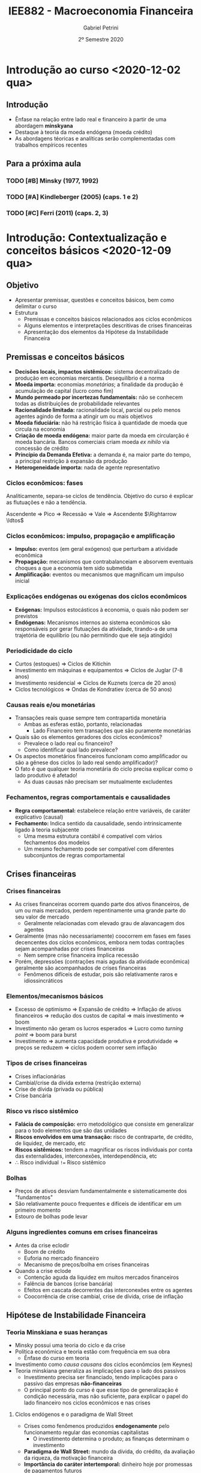#+title: IEE882 - Macroeconomia Financeira
#+AUTHOR: Gabriel Petrini
#+DATE: 2º Semestre 2020
#+LANG: pt_Br
#+ROAM_TAGS: SFC-ABM ABM SFC "Macroeconomia Financeira" UFRJ "Notas de Aula"

* Introdução ao curso <2020-12-02 qua>

** Introdução

- Ênfase na relação entre lado real e financeiro à partir de uma abordagem *minskyana*
- Destaque à teoria da moeda endógena (moeda crédito)
- As abordagens téoricas e analíticas serão complementadas com trabalhos empíricos recentes 

** Para a próxima aula 

*** TODO [#B] Minsky (1977, 1992) 
*** TODO [#A] Kindleberger (2005) (caps. 1 e 2) 
*** TODO [#C] Ferri (2011) (caps. 2, 3)

* Introdução: Contextualização e conceitos básicos <2020-12-09 qua> 
** Objetivo

- Apresentar premissar, questões e conceitos básicos, bem como delimitar o curso
- Estrutura
  + Premissas e conceitos básicos relacionados aos ciclos econômicos
  + Alguns elementos e interpretações descritivas de crises financeiras
  + Apresentação dos elementos da Hipótese da Instabilidade Financeira

** Premissas e conceitos básicos
- *Decisões locais, impactos sistêmicos:* sistema decentralizado de produção em economias mercantis. Desequilíbrio é a norma
- *Moeda importa:* economias /monetárias/; a finalidade da produção é acumulação de capital (lucro como fim)
- *Mundo permeado por incertezas fundamentais:* não se conhecem todas as distribuições de probabilidade relevantes
- *Racionalidade limitada:* racionalidade local, parcial ou pelo menos agentes agindo de forma a atingir um ou mais objetivos
- *Moeda fiduciária:* não há restrição física à quantidade de moeda que circula na economia
- *Criação de moeda endógena:* maior parte da moeda em circularção é moeda bancária. Bancos comerciais criam moeda /ex nihilo/ via concessão de crédito
- *Princípio da Demanda Efetiva:* a demanda é, na maior parte do tempo, a principal restrição à expansão da produção
- *Heterogeneidade importa:* nada de agente representativo

*** Ciclos econômicos: fases 

Analiticamente, separa-se ciclos de tendência. Objetivo do curso é explicar as flutuações e não a tendência.

Ascendente $\Rightarrow$ Pico $\Rightarrow$ Recessão $\Rightarrow$ Vale $\Rightarrow$ Ascendente $\Rightarrow \ldtos$

*** Ciclos econômicos: impulso, propagação e amplificação

- *Impulso:* eventos (em geral exógenos) que perturbam a atividade econômica
- *Propagação:* mecanismos que contrabalanceiam e absorvem eventuais choques a que a economia tem sido submetida 
- *Amplificação:* eventos ou mecanismos que magnificam um impulso inicial

*** Explicações endógenas ou exógenas dos ciclos econômicos

- *Exógenas:* Impulsos estocásticos à economia, o quais não podem ser previstos
- *Endógenas:* Mecanismos internos ao sistema econômicos são responsáveis por gerar flutuações da atividade, tirando-a de uma trajetória de equilíbrio (ou não permitindo que ele seja atingido)
*** Periodicidade do ciclo
- Curtos (estoques) $\Rightarrow$ Ciclos de Kitichin
- Investimento em máquinas e equipamentos $\Rightarrow$ Ciclos de Juglar (7-8 anos)
- Investimento residencial $\Rightarrow$ Ciclos de Kuznets (cerca de 20 anos)
- Ciclos tecnológicos $\Rightarrow$ Ondas de Kondratiev (cerca de 50 anos)
*** Causas reais e/ou monetárias

- Transações reais quase sempre tem contrapartida monetária
  + Ambas as esferas estão, portanto, relacionadas
    - Lado Financeiro tem transações que são puramente monetárias
- Quais são os elementos geradores dos ciclos econômicos?
  + Prevalece o lado real ou financeiro?
  + Como identificar qual lado prevalece?
- Os aspectos monetários financeiros funcionam como amplificador ou são a gênese dos ciclos (o lado real sendo amplificador)?
- O fato é que qualquer teoria monetária do ciclo precisa explicar como o lado produtivo é afetado!
  + As duas causas não precisam ser mutualmente excludentes


*** Fechamentos, regras comportamentais e causalidades

- *Regra comportamental:* estabelece relação entre variáveis, de caráter explicativo (causal)
- *Fechamento:* Indica sentido da causalidade, sendo intrinsicamente ligado à teoria subjacente
  + Uma mesma estrutura contábil é compatível com vários fechamentos dos modelos
  + Um mesmo fechamento pode ser compatível com diferentes subconjuntos de regras comportamental

** Crises financeiras
*** Crises financeiras

- As crises financeiras ocorrem quando parte dos ativos financeiros, de um ou mais mercados, perdem repentinamente uma grande parte do seu valor de mercado
  + Geralmente relacionadas com elevado grau de alavancagem dos agentes
- Geralmente (mas não necessariamente) coocorrem em fases em fases decencentes dos ciclos econômicos, embora nem todas contrações sejam acompanhadas por crises financeiras
  + Nem sempre crise financeira implica recessão
- Porém, depressões (contrações mais agudas da atividade econômica) geralmente são acompanhados de crises financeiras
  + Fenômenos difíceis de estudar, pois são relativamente raros e idiossincráticos
*** Elementos/mecanismos básicos 
- Excesso de optimismo $\Rightarrow$ Expansão de crédito $\Rightarrow$ Inflação de ativos financeiros $\Rightarrow$ redução dos custos de capital $\Rightarrow$ mais investimento $\Rightarrow$ boom
- Investimento não geram os lucros esperados $\Rightarrow$ Lucro como /turning point/ $\Rightarrow$ boom para burst
- Investimento $\Rightarrow$ aumenta capacidade produtiva e produtividade $\Rightarrow$ preços se reduzem $\Rightarrow$ ciclos podem ocorrer sem inflação
*** Tipos de crises financeiras
- Crises inflacionárias
- Cambial/crise da dívida externa (restrição externa)
- Crise de dívida (privada ou pública)
- Crise bancária
*** Risco vs risco sistêmico

- *Falácia de composição:* erro metodológico que consiste em generalizar para o todo elementos que são das unidades
- *Riscos envolvidos em uma transação:* risco de contraparte, de crédito, de liquidez, de mercado, etc
- *Riscos sistêmicos:* tendem a magnificar os riscos individuais por conta das externalidades, interconexões, interdependência, etc
- $\therefore$ Risco individual ~!=~ Risco sistêmico
*** Bolhas

- Preços de ativos desviam fundamentalmente e sistematicamente dos "fundamentos"
- São relativamente pouco frequentes e difíceis de identificar em um primeiro momento
- Estouro de bolhas pode levar
*** Alguns ingredientes comuns em crises financeiras 
- Antes da crise eclodir
  + Boom de crédito
  + Euforia no mercado financeiro
  + Mecanismo de preços/bolha em crises financeiras
- Quando a crise eclode
  + Contenção aguda da liquidez em muitos mercados financeiros
  + Falência de bancos (crise bancária)
  + Efeitos em cascata decorrentes das interconexões entre os agentes
  + Coocorrência de crise cambial, crise de dívida, crise de inflação

** Hipótese de Instabilidade Financeira 
*** Teoria Minskiana e suas heranças

- Minsky possui uma teoria do ciclo e da crise
- Política econômica e teoria estão com frequência em sua obra
  + Ênfase do curso em teoria
- Investimento como /causa causans/ dos ciclos econômcios (em Keynes)
- Teoria minskiana generaliza as implicações para o lado dos passivos
  + Investimento precisa ser financiado, tendo implicações para o passivo das empresas *não-financeiras*
  + O principal ponto do curso é que esse tipo de generalização é condição necessária, mas não suficiente, para explicar o papel do lado financeiro nos ciclos econômicos e nas crises

**** Ciclos endógenos e o paradigma de Wall Street

- Crises como fenômenos produzidos *endogenamente* pelo funcionamento regular das economias capitalistas
  + O investimento determina o produto; as finanças determinam o investimento
- *Paradigma de Wall Street:* mundo da dívida, do crédito, da avaliação da riqueza, da motivação financeira
- *Importância do caráter intertemporal:* dinheiro hoje por promessas de pagamentos futuros

**** Dinâmica dos balanços patrimoniais 
- Teoria centrada na evolução dinâmica dos balanços patrimoniais
  + Compromissos financeiros de hoje são provenientes da estrutura dos passivos herdados
- Atividade econômica flutua porque o investimento flutua; investimento flutua porque as condições financeiras flutuam; a origem da instabilidade econômica seria, portanto, financeira
*** Dinâmica dos balanços patrimoniais

- Compromissos de hoje são provenientes da estrutura dos passivos herdados que, por sua vez, transportam temporalmente as decisões passadas
- Como se decide acumular ativos não financeiros por meio do investimento? Como será financiado?
- Fluxo de caixa tem duplo propósito: financia o investimento e valida as dívidas pretéritas

Atividade econômica flutua porque o investimento flutua; o investimento flutua VER SLIDES


*OBS:* Saldo financeiro não pode incluir amortização da dívida
*** Papel das expectativas

Determinam as decisões de investimento, a oferta e a demanda de crédito:

- Risco do emprestador: default
- Risco do devedor: falência
- Aporta-se um elemento de subjetividade à teoria


*Problema essencial:* o investimento traz retornos incertos
*** Elementos da demanda e determinação do lucro
VER SLIDES
- Determinação do lucro passa pelo investimento
- Determinação do investimento depende do fluxo de caixa
  + Ampliação do investimento de outras firmas amplia o fluxo de caixa no agregado $\Rightarrow$ falácia da composição
*** Determinação do investimento
VER SLIDES
Papel das expectativas, da incerteza, da euforia e se manifestam por meio de aspectos financeiros. A teoria do investimento de Minksy é a de dois preços

- Preço da demanda por investimento ($P_{K}$): preço que os empresários estão dispostos



* Panorama das teorias: conexões reais-financeiras <2020-12-16 qua>

** Conexões reais-financeiras nas teorias do ciclo

- textcite:haberler_1946_Preliminary argumenta que a diferença entre as teorias é de *ênfase* dos mecanismos. Classificação:
  + Teoria do ciclo monetário puro
  + Teorias de sobreinvestimento
    - Monetárias
    - Não monetárias
    - Derivadas da demanda (princípio da aceleração)
  + Teorias de sobreendividamento e deflação
  + Teorias de subconsumo
  + Teorias psicológicas
    - Otimismo, pessimismo, irracionalidade
- Relações reais-financeiras tem uma tradição longa, mas possuem pouco protagonismo
- São bidirecionais
  + Choques gerados do lado real podem ser propagados pelos mecanismos financeiros, ampliando crises
  + Os mercados financeiros podem ser fonte de choques, que se propagam para o lado real

** Teoria do ciclo monetário puro cite:haberler_1946_purely

A teoria começa a partir da definição de que

$$
MV = PY
$$

$$
MV \Rightarrow PY
$$
*** Aumento na oferta de moeda nas expansões

- *Premissa 1:* Moeda bancária constitui maior parte da moeda em circulação
- *Premissa 2:* Concorrência bancária faz com que os bancos caminhem (quase simultaneamente) no mesmo sentido na expansão do crédito
- Lado que contribui para a expansão da economia é o aumento da *oferta* de crédito
- *Demanda* por crédito é induzida pela oferta
  + Extensão dos prazos
  + Menor rigor na seleção dos projetos/uso do dinheiro
  + _Queda na taxa de juros_ (Principal fator)
*** Aumento do crédito gera expansão da produção/demanda/renda

- *Premissa 3:* Demanda exerce um papel indutor
- Os grupos de agentes (comerciantes) muito sensiveis à taxa de juros são os principais tomadores de empréstimos
*** Perpetuação da expansão do ciclo

- Aumento da produção pressiona a capacidade produtiva, aumentando nível de preços
  + Comerciaintes, que aumentam seus estoques, têm ganhos de capital e são estimulados a encomendar ainda mais, gerando um processo cumulativo de expansão
    - Eventualmente, podem utilizar reservas para adquirir mais estoques, aumentando $V$
*** Reversão da expansão
- Limitações institucionais
  + Na época, padrão-ouro
- Haverá, de forma defasada em relação ao aumento de preços, elevação dos salários nominais
  + Eleva demanda por moeda manual uma vez que são os comerciantes que demanda mais moeda bancária
    - Reduzindo reservas bancárias $\Rightarrow$ redução da oferta de crédito (menor liquidez do setor bancário)
  + Estabelece-se um processo cumulativo de sinal contrário, levando a economia a uma contração
*** Quando cessa a reversão

- Pagamento dos comerciantes vai reconstituindo as reservas
- VER SLIDES

** Completando a lista de textcite:claessens_2018_Frontiersa
Na ortodoxoia, houve uma retomada do interesse nas finanças ao longo da década de 80
- Bolhas racionais
- Papel da moeda e dos bancos na economia
- Mais recentemente, os modelos DSGE têm incluido imperfeições e fricções

Não há menção à:
- Godley e crips
- Modelos SFC pós-Godley
- Teoria pós-Keynesiana
- Modelos AB financeiros

** Teorias neoclássicas das relações entre lado real e financeiro

textcite:claessens_2018_Frontiersa dividem em dois subgrupos

- Teorias neoclássicas mais tradicionais: papel do *preço dos ativos* no consumo e investimento
  + Mercados completos e com market clearing
- Teorias com imperfeições financeiras e acrescentam mercados incompletos, que trazem outras implicações

*** Preço dos ativos

- Corresponde ao valor do fluxo de caixa esperado, trazidos a valor presente utilizando uma taxa de desconto
  + Essa taxa de desconto incorporda diversos elementos
    - Preferência dos indivíduos
    - Riscos
    - Fatores reais
- Preço dos ativos atuam como *sinalizadores*, instruindo a alocação de recursos dos indivíduos e empresas
  + Uma sinalização particularmente importante está relacionada ao fato de que os preços dos ativos incorporariam informações sobre a lucratividade e crescimento de renda futura
- O preços dos ativos influenciam a demanda agregada por dois canais:
  + Canal do Consumo: Efeito riqueza e/ou substituição via ganhos de capital, taxa de juros, Efeito-Pigou
  + Canal do Investimento: custo de uso do capital (afetado pela taxa de juros real e pelo preço do capital), teorias do q de Tobin

*Muito importante:* nesta visão, conexões reais-financeiras acontecem predominantemente via mecanismos de preço (incluindo taxa de juros)

*** Imperfeições financeiras: mecanismos básicos

- Tais "imperfeições financeiras" se originam nos problemas de assimetria de informação e de /enforcement/
  + Pela assimetria de informação, os credores sabem menos sobre o retorno dos projetos de investimento que os demandandos por empréstimo
  + Com isso surgem problemas de risco moral
- A principal consequência é que os mercados se tornam incompletos: nem todos os projetos economicamente viáveis são financiados, podendo levar a racionamento de crédito
  + Restrições ao gasto
- Esses mecanismo operam pelo lado da *demanda* de crédito
  + Diante desses problemas, os balanço dos agentes provêem informações relevantes para os emprestadores sobre a qualidade dos tomadores

*** Modelos de acelerador financiro :ATTACH:
:PROPERTIES:
:ID:       bc1a1362-7866-43e4-be4d-27cea4057fd2
:END:

**** Lado da demanda

[[attachment:_20201216_110832Captura de tela de 2020-12-16 11-05-29.png]]

**** Lado da oferta :ATTACH:

[[attachment:_20201216_110942Captura de tela de 2020-12-16 11-09-25.png]]

*** Problemas do lado da oferta do sistema financeiro

- São enfatizados os aspectos relacionados aos balanços das instituições financeiras
  + Impactam /liquidez/ sistêmica e a disponibilidade de crédito para financiar o consumo e investimento
- VER SLIDE
- Três canais de influência da oferta nos ciclos e crises
  + *Canal do crédito:* limitado aos bancos comerciais, afeta diretamente a quantidade e distribuição da liquidez no sistema econômico
    - Um dos grandes responsávies pela transformação de maturidade
    - Afeta a transmissão da política monetária
  + *Capital bancário:* geralmente pró-cíclico, afeta a capacidade de /funding/ e a solvência das instituições, está sujeito à regulação, como por meio de índice mínimo de capital, e às flutuações no valor dos ativos/passivos bancário
    - Exemplo: Em crises, a qualidade dos ativos bancários se deteriora, reduzindo a base de capital, afetando o poder de emprestar dos bancos
  + *Alavancagem do sistema financeiro:* geralmente pró-cíclico
    - Pode estimular bolhas e seu estouro

* Panorama das regularidades empíricas: seminários <2021-01-06 qua>

* Introdução à abordagem SFC <2021-01-27 qua>

** Pontos Centrais

- A abordagem SFC se trata de uma ferramenta analítica rigorosa e potencialmente poderoda por ser capaz de lidar com a intragração real e financeira
- A característica mais importante da abordagem é uma caracterização mais completa do sistema econômico, com foco particular nos aspectos monetários e financeiros que permeiam a vida econômica.
- Compatível com diferentes /closures/

** Definição e contextualização

*** Definição de SFC

Numa definição ampla, a abordagem SFC consistem na modelagem contabilmente rigorosa das dinâmicas dos balanços patrimoniais e de transações de todos os setores institucionais contidos em uma determinada economia (ou conjunto de economias).
- Traços de teoria Kaldoriana

*** Semelhanças com a escola de Yale

Elementos da abordagem das /pitfalls/:
- Precisão no tratamento do tempo
- Rastreamento dos estoques
- Muitos ativos e muitas taxas de retornos
- Modela-se operações monetárias e financeiras
- Respeitam-se restrições "walrasianas" e restrições de doma nas equações de portfólio

** A contabilidade e os modelos SFC
*** Lógica da abordagem

Do ponto de vista mais geral, a abordagem SFC busca apreender implicações lógicas que derivam de características e/ou princípios econômicos e contábeis pouto controversos.
- A ideia é que fazendo isso, poderia se monorar os problemas relacionados à imprecisão das estimativas de parâmetros estruturais do modelo
  - A ideia é que fazendo isso, poderia se monorar os problemas relacionados à imprecisão das estimativas de parâmetros estruturais do modelo

*** Princípios básicos

- Toda transação tem uma contraparte
- Partidas quádruplas
  + Deriva da ideia de que toda transação possui duas pontas, cada qual com registros em partidas dobradas
  + Considerando uma economia monetária, a maior parte dessas transações envolverá algum fluxo monetário/financeiro
- Setores institucionais
  + Agregam unidades econômicas com atributos/comportamento econômico similar
  + Introduz alguma heterogeneidade de agentes. Caso contrário, as transações líquidas financeiras se anulam
- Características institucionais de baixo nível
  + Existe moeda e é aceita como meio de pagamento;
  + Existem instrumentos para emprestar poder de compra

*** Conta corrente vs Conta capital

- *Conta corrente:* Registra as atividades de produção de bens e serviços, o processo de geração de renda e a distribuição de renda gerada
- *Conta capital:* mostra como a poupança bruta da economia financia a formação bruta de capital fixo e a formação de estoques (aquisição de ativos não financeiros).
*** Natriz de reavaliação

A matriz de reavaliação está instrinsecamente ligada à caracterização do balanço patrimonial. Em /ativos financeiros/, macroeconomicamente, não há ganhos de capital sem perda de capital em algum lugar.
- Valor de mercado é determinada pela transação da ponta
- Se o imóvel valer mais, não há necessariamente em perda de capitais se não houver transações

*** /Full integration matrix/

A riqueza bruta e líquida de cada setor institucional estão fundamentalmente interconectadas e são integradas no tempo:

Patrimômnio líquido inicial $\Rightarrow$ Acumulação de capital não financeiro, Poupança financeira e Ganhos de capital $\Rightarrow$ Patrimônio líquido final

** Sintetizando: Integração real-financeira

1. Contas-correntes $\Rightarrow$ Registram produção, renda, distribuição e alocação entre consumo e poupança
2. Deduzindo-se da renda o consumo $\Rightarrow$ saldo final das contas correntes  = poupança
3. Conta capital $\Rightarrow$ aquisição de ativos não financeiros é inferior ou superior à poupança? $\Rightarrow$ capacidade ou necessidade de financiamento
4. Capacidade ou necessidade de financiamento conecta os lados "real" e financeiro da economia
5. Conta financeira $\Rightarrow$ registra os empréstimos cedidos e tomados entre os diversos instrumentos financeiros
6. Balanço patrimonial $\Rightarrow$ reflete os fluxos de investimento real e a aquisição de ativos/passivos financeiros (incluindo mudanças no valor dos ativos e dos passivos e aparecimento/desaparecimento de direitos/obrigações financeiras).

** SFC, teoria e análise

*** Da contabilidade às teorias

- A formulação de um modelo SFC geralmente se inicia com a definição das matrizes de balanço e de transações
  + A configuração da economia de que se trata depende do objeto de quem modela
- Um passo posterior é estabelecer /reegras comportamentais/ e /closures/ para as variáveis do modelo
  + Deve-se, calro, garantir sua coerência contábil
    - Exemplo: as restrições orçamentárias devem ser válidas a cada período de tempo
- Na abordagem SFC, é impossível ignorar o caráter monetário das economias contemporâneas
  + Por outro lado, visões mais afeitas ao campo pós-keynesiano caracterizam a economia capitalista a partir da moeda, ainda que o grau de importância desse elemento seja nuançado
    - Exemplo: noção de uma economia monetária da produção de Keynes e moeda endógena
- A teoria keynesiana atribui papel importante à alocação de riqueza para os resultados econômicos
  + Algumas interpretações enfatizam, por exemplo, que a decisão de alocação de riqueza influenciam decisivamente a demanda efetiva e, portanto, o nível de produto e de emprego
    - A abordagem SFC permite lidar com estas questões de forma natural
  + Os modelos mais canônicos ortodoxos praticamente não tratam da importância de estoques financeiros (com exceção talvez da dívida pública ou da quantidade de moeda)
- Resultados não são isomórficos às decisões dos agentes que o geraram
- Importância das interconexões setoriais como fator de restrição na economia
  + O oposto do que ocorre com agentes representativos

**** Mapeamento de ganhos/perdas de capita

Ganhos de capital de um agente correspondem a perdas de capital de outros, o que não quer dizer que os ganhos de capital sejam economicamente neutros.
- Exemplo: Na crise rencente da economia brasileira, houve perda de capital por parte das empresas, que estavam endividadas em dólar
  + A contrapartida foi o ganho de capital (em reais), dos credores dessas firmas.
    - Houve perda líquida para a economia brasileira (menor velocidade de digestão da alta alavancagem das firmas) e talvez até para os credores (maior risco default).

** Como fazer um modelo SFC
*** Fazendo um modelo SFC

1. Estabelecer estrutura contábil da economia: definição de setores institucionais, balanços patrimoniais, matriz de transações correntes e fluxos de fundos e reavaliação (ganhos de capital)
2. Fizar um primeiro conjunto de relações comportamentais de cada setor institucional
3. Estabelecer equações comportamentais para as transações não determinadas pela estrutura contábil da economia
4. Resolver o modelo e analisar os resultados
*** Estrutura básica

1. Tempo
2. Setores institucionais ($i$)
3. Variáveis de estado dos setores institucionais
4. Vetores de parâmetros macro
5. Condições inciais
6. Estrutura de interação
7. Regras de decisão dos agentes
8. Variáveis agregadas
*** Solução do modelo
Os modelos podem ser feitos tanto em tempo contínuo quanto discreto:

1. Analítica: Mais robusta, mas menos frequente
   a. Dificuldade: modelos devem ser de menor escala
2. Numérica: Mais limitada, porém é adequada para modelo de qualquer tamanho
3. Discursiva: pode ajudar a organizar a descrição de um fenômeno sem imposição de regras comportamentais
**** Regras comportamentais típicas
1. Determinação dos gastos: consumo e investimento
2. Financiamento dos gastos e uso/fonte dos saldos
3. Alocação de riqueza
   a. Geralmente, segue-se o modelo de alocação de portfólio de Brainard-Tobin
   b. Recentemente, Kemp-Benedict e Godin introduziram risco no esquema de alocação de portfólio de Tobin
4. Oferta agregada
5. Comportamento do sistema financeiro
   a. Mesmo que o banco central não seja explicitamente modelado, a esmagadoria maioria dos modelos considera que o BC fixa a taxa de juros e que a quandidade de moeda-crédito é endógeno
   b. Alguns modelos incluem racionamento de crédito por parte do sistema bancário

** Fronteiras e limites

- Nas especificações de como os mercados financeiros afetam o mercado de bens
- Nas especificações de como operam o sistema financeiro, racionamento de crédito, etc

No fundo, há potencialmente mauitas hipóteses comportamentais /ad hoc/ que deveriam ser mais bem justificadas do ponto de vista empírico/teórico, mas que perdem no emaranhado de equações dos modelos SFC

*** Dependência de trajetória

- O tempo realmente importa nos modelos SFC? para responder a essa pergunta, deve-se obervar se os modelos possuem dependência de trajetória
  + Este não é o caso na maior parte dos modelos SFC
- As soluções dos modelos geralmente é determinísticas: para um dado conjunto de parâmetros, o modelo converge para normas estoque-fluxo idênticas, mesmo com potenciais perturbações na trajetória

Portanto, apesar de a trajetória ser contabilmente rigorosa, na maior parte dos usos atuais da ferramenta não se pode dizer, a rigor, que o tempo importa.

*** Fluxos intra-setoriais

Um problema intrínseco nos modelos SFC agregados é os dos fluxos intra-setoriais

- Muitas transações financeiras ocorrem dentro de um mesmo setor institucional (por exemplo, mercado interbancário)
- Ao tratar setores institucionais de forma agregada, deixa-se de lado problemas trazidos pela distribuição dos recursos e usos dentro daquele setor institucional

Nem sempre isso será um problema, mas a resposta de muitas questões não podem prescindir da avaliação dessas distribuiçãões.
**** Exemplo: Steindl (1952)

Duas firmas, mesmo setor, mesma relação capital produto e mesma estrutura de custos. Suponha que ambas as firmas queiram inevstir o mesmo montante e que uma delas tem margem de lucro maior, de forma que os lucros retidos são maiores:

|----------------------------------------+---------+---------+-------|
|                                        | Firma 1 | Firma 2 | Total |
|----------------------------------------+---------+---------+-------|
| Investimento                           |     -50 |     -50 |  -100 |
| Lucro retido                           |     +20 |     +80 |  +100 |
| Necessidade de financiamento           |     +30 |     -30 |     0 |
|----------------------------------------+---------+---------+-------|
| Variação líquida de ativos financeiros |     -30 |     +30 |     0 |
|----------------------------------------+---------+---------+-------|

** Resumo

Arquitetura excelente para estudar conexões reais-finaceiras, mas para estudar o lado financeiro é importante desagregar

Vantagens:
- Pressupõe a importância das finanças
- Pressupõe que os setores institucionais são interrelacionados
- Permite abordar as interações reais-financeiras
- É contabilmente rigoroso, ajudando a prevenir erros de lógica
- Impões restrições lógicas
- Permite estudar uma variedade enorme de tópicos
- Possui caráter fortemente contábil, mas nem por isso é agnóstico do ponto de vista teórico
Desvantagens:
- É passível de muita /ad hocery/
- Impede adequada análise de heterogeneidades emergentes dentre dos setores institucionais
- Não permite tratar de fluxos intersetoriais
- O equilíbrio do modelo não implica que todos os agentes estão em equilíbrio
- Negligencia o papel da formação de redes
- São excessivamente determinísticos e não permitem geração de crises financeiras sem mecanismo(s) /ad hoc/

